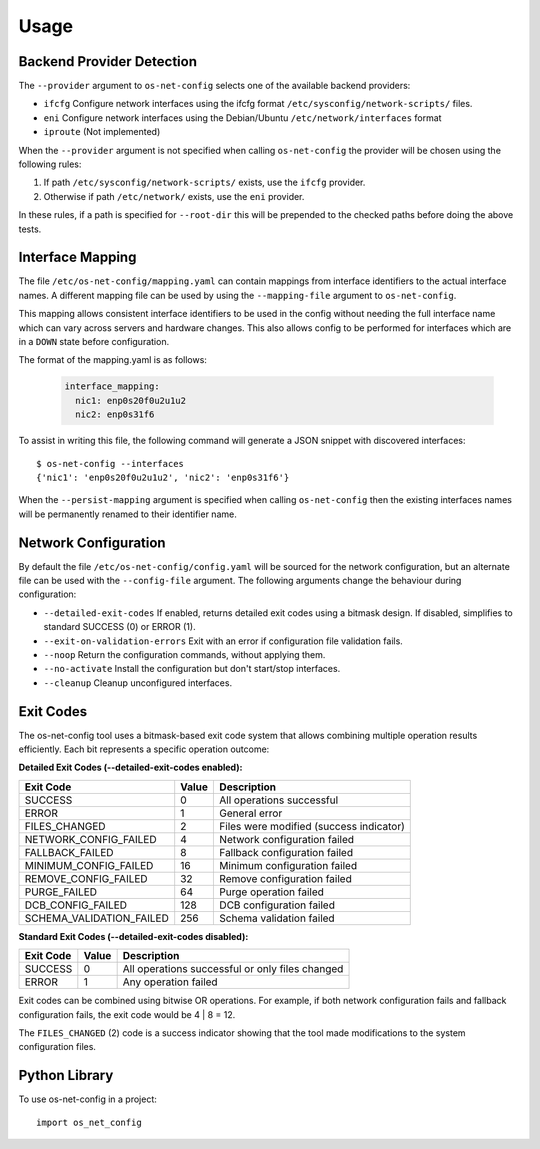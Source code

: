 =====
Usage
=====

Backend Provider Detection
--------------------------

The ``--provider`` argument to ``os-net-config`` selects one of the available
backend providers:

- ``ifcfg`` Configure network interfaces using the ifcfg format
  ``/etc/sysconfig/network-scripts/`` files.
- ``eni`` Configure network interfaces using the Debian/Ubuntu
  ``/etc/network/interfaces`` format
- ``iproute`` (Not implemented)

When the ``--provider`` argument is not specified when calling
``os-net-config`` the provider will be chosen using the following rules:

1) If path ``/etc/sysconfig/network-scripts/`` exists, use the ``ifcfg``
   provider.

2) Otherwise if path ``/etc/network/`` exists, use the ``eni`` provider.

In these rules, if a path is specified for ``--root-dir`` this will be
prepended to the checked paths before doing the above tests.

Interface Mapping
-----------------

The file ``/etc/os-net-config/mapping.yaml`` can contain mappings from
interface identifiers to the actual interface names. A different mapping file can
be used by using the ``--mapping-file`` argument to ``os-net-config``.

This mapping allows consistent interface identifiers to be used in the config
without needing the full interface name which can vary across servers and
hardware changes. This also allows config to be performed for interfaces
which are in a ``DOWN`` state before configuration.

The format of the mapping.yaml is as follows:

  .. code-block:: yaml

    interface_mapping:
      nic1: enp0s20f0u2u1u2
      nic2: enp0s31f6

To assist in writing this file, the following command will generate a JSON
snippet with discovered interfaces::

    $ os-net-config --interfaces
    {'nic1': 'enp0s20f0u2u1u2', 'nic2': 'enp0s31f6'}

When the ``--persist-mapping`` argument is specified when calling
``os-net-config`` then the existing interfaces names will be permanently
renamed to their identifier name.

Network Configuration
---------------------

By default the file ``/etc/os-net-config/config.yaml`` will be sourced for
the network configuration, but an alternate file can be used with the
``--config-file`` argument. The following arguments change the behaviour
during configuration:

- ``--detailed-exit-codes`` If enabled, returns detailed exit codes using a
  bitmask design. If disabled, simplifies to standard SUCCESS (0) or ERROR (1).
- ``--exit-on-validation-errors`` Exit with an error if configuration
  file validation fails.
- ``--noop`` Return the configuration commands, without applying them.
- ``--no-activate`` Install the configuration but don't start/stop
  interfaces.
- ``--cleanup`` Cleanup unconfigured interfaces.

Exit Codes
----------

The os-net-config tool uses a bitmask-based exit code system that allows
combining multiple operation results efficiently. Each bit represents a
specific operation outcome:

**Detailed Exit Codes (--detailed-exit-codes enabled):**

============================ ===== =============================================
Exit Code                    Value Description
============================ ===== =============================================
SUCCESS                      0     All operations successful
ERROR                        1     General error
FILES_CHANGED                2     Files were modified (success indicator)
NETWORK_CONFIG_FAILED        4     Network configuration failed
FALLBACK_FAILED              8     Fallback configuration failed
MINIMUM_CONFIG_FAILED        16    Minimum configuration failed
REMOVE_CONFIG_FAILED         32    Remove configuration failed
PURGE_FAILED                 64    Purge operation failed
DCB_CONFIG_FAILED            128   DCB configuration failed
SCHEMA_VALIDATION_FAILED     256   Schema validation failed
============================ ===== =============================================

**Standard Exit Codes (--detailed-exit-codes disabled):**

=========== ===== ==============================================
Exit Code   Value Description
=========== ===== ==============================================
SUCCESS     0     All operations successful or only files changed
ERROR       1     Any operation failed
=========== ===== ==============================================

Exit codes can be combined using bitwise OR operations. For example, if both
network configuration fails and fallback configuration fails, the exit code would be
4 | 8 = 12.

The ``FILES_CHANGED`` (2) code is a success indicator showing that the tool
made modifications to the system configuration files.

Python Library
--------------

To use os-net-config in a project::

	import os_net_config